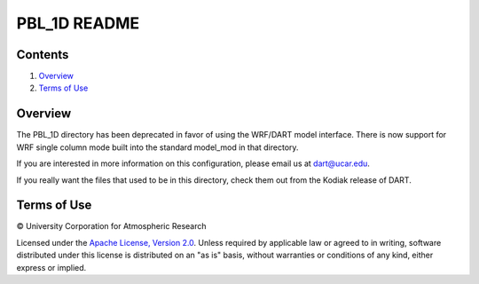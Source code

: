 #############
PBL_1D README
#############

Contents
========

#. `Overview`_
#. `Terms of Use`_

Overview
========

The PBL_1D directory has been deprecated in favor of using the WRF/DART model interface.  There is now support for WRF single column mode built into the standard model_mod in that directory.

If you are interested in more information on this configuration, please email us at dart@ucar.edu.

If you really want the files that used to be in this directory, check them out from the Kodiak release of DART.

Terms of Use
============

|Copyright| University Corporation for Atmospheric Research

Licensed under the `Apache License, Version 2.0 <http://www.apache.org/licenses/LICENSE-2.0>`__. Unless required by applicable law or agreed to in writing, software distributed under this license is distributed on an "as is" basis, without warranties or conditions of any kind, either express or implied.

.. |Copyright| unicode:: 0xA9 .. copyright sign
